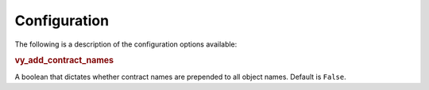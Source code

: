 Configuration
=============

The following is a description of the configuration options available:

.. rubric:: vy_add_contract_names

A boolean that dictates whether contract names are prepended to all object names.
Default is ``False``.
